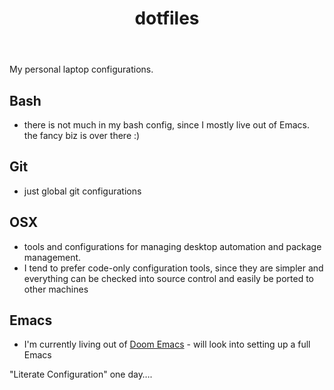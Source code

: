 #+TITLE: dotfiles
My personal laptop configurations.


** Bash
- there is not much in my bash config, since I mostly live out of Emacs. the
  fancy biz is over there :)
** Git
- just global git configurations
** OSX
- tools and configurations for managing desktop automation and package
  management.
- I tend to prefer code-only configuration tools, since they are simpler and everything can be
  checked into source control and easily be ported to other machines

** Emacs
- I'm currently living out of [[https://github.com/hlissner/doom-emacs][Doom Emacs]] - will look into setting up a full Emacs
"Literate Configuration" one day....
